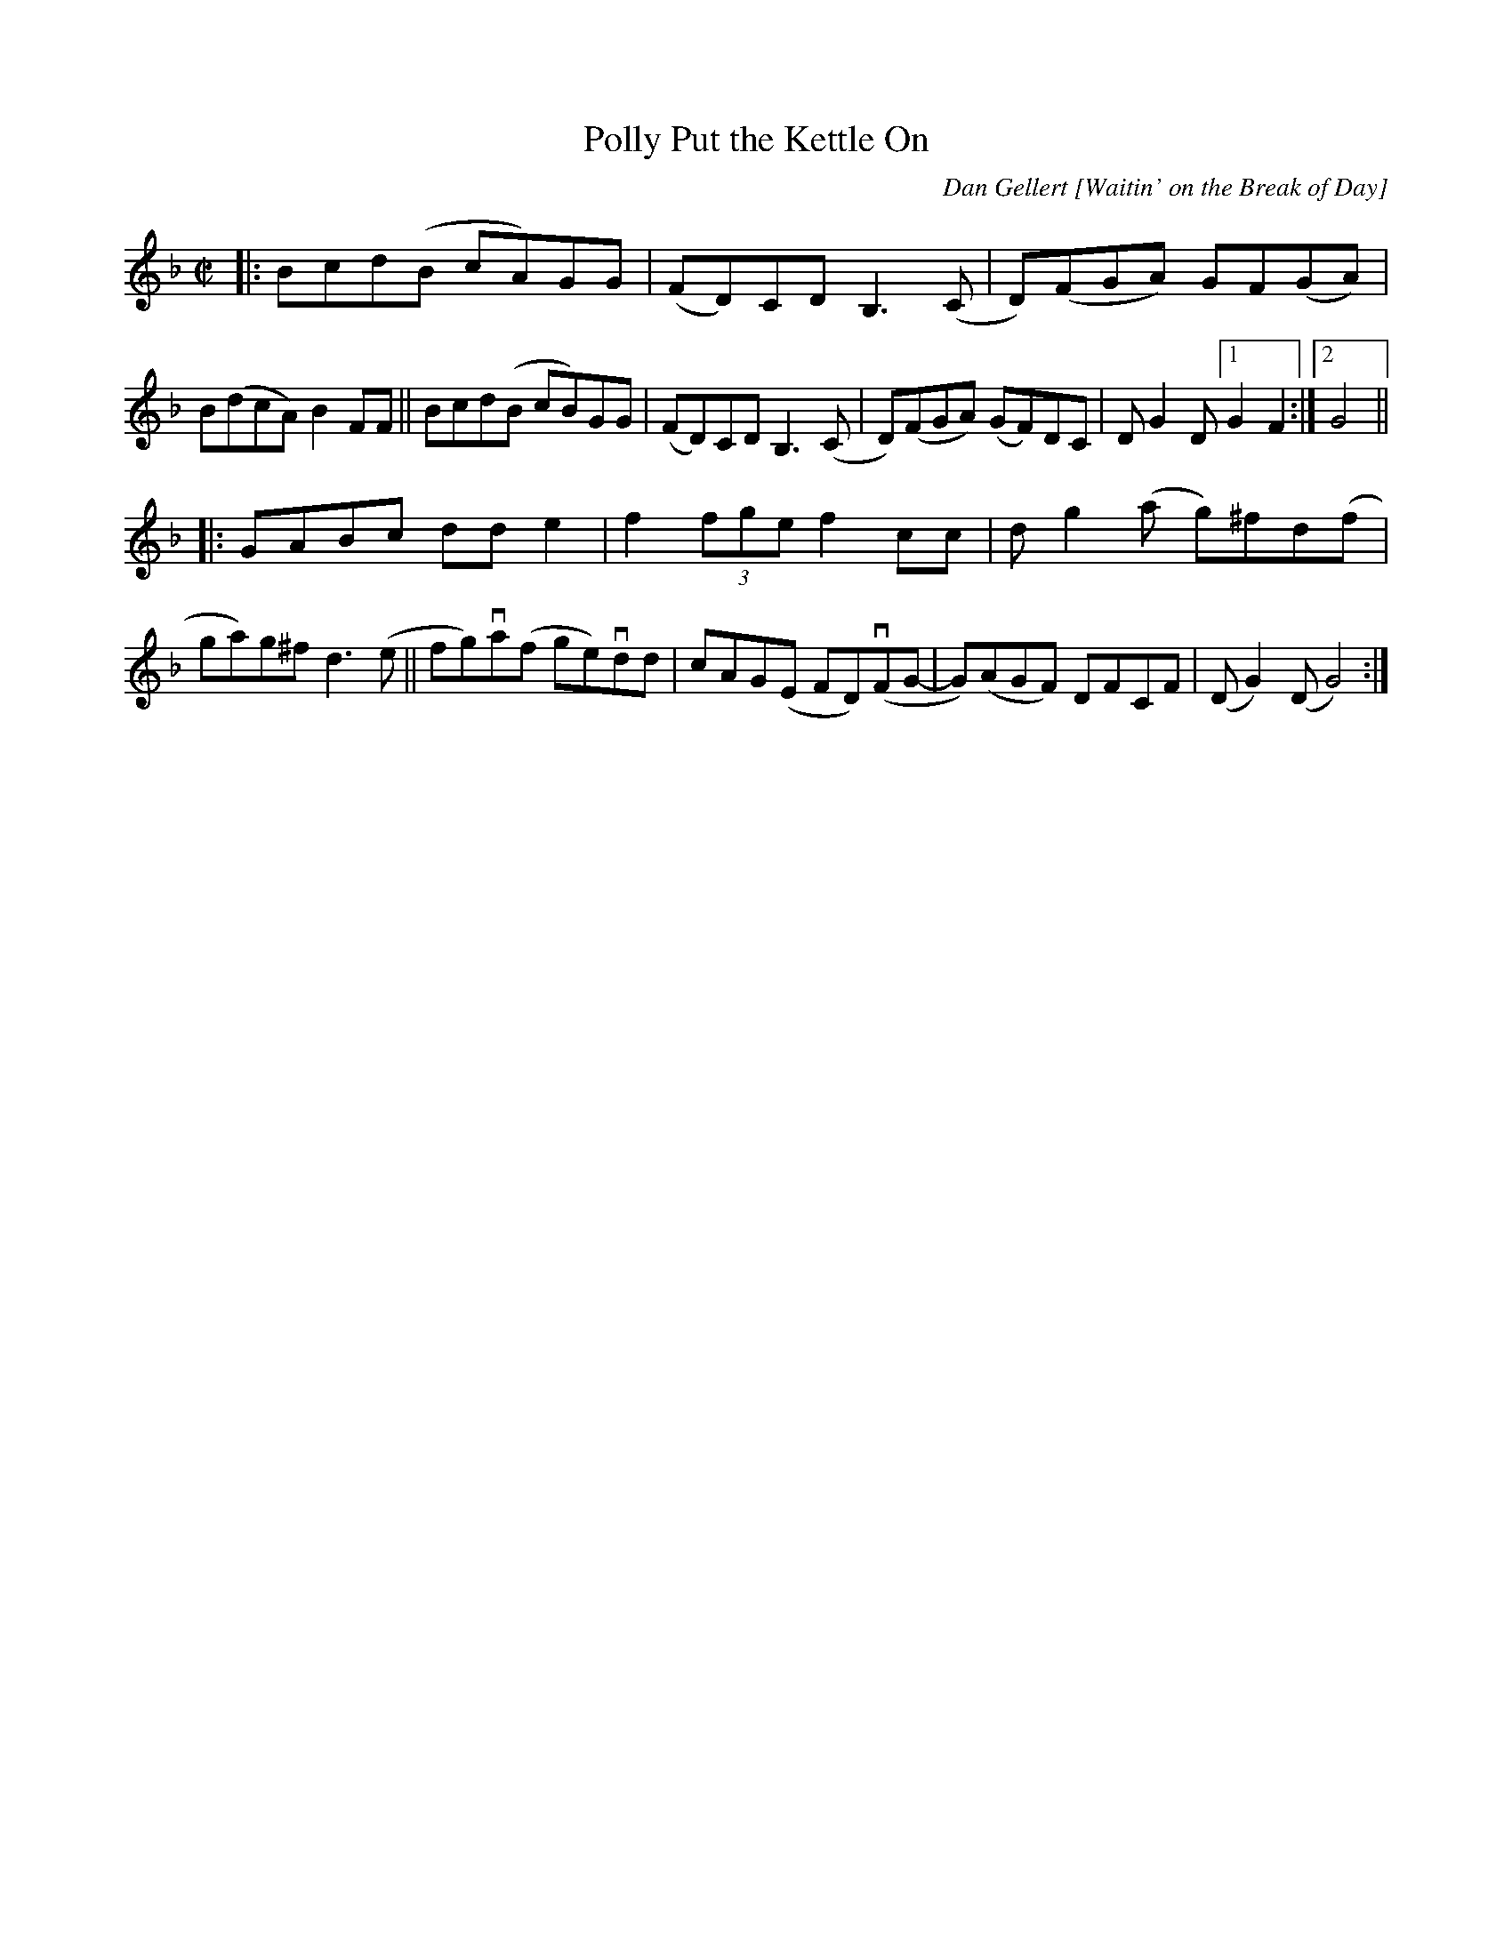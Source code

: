 X: 1
T: Polly Put the Kettle On
O: Dan Gellert [Waitin' on the Break of Day]
R: reel
Z: 2020 John Chambers <jc:trillian.mit.edu> 2020-7-18
S: https://www.facebook.com/groups/Fiddletuneoftheday/
S: https://www.facebook.com/groups/Fiddletuneoftheday/photos/
M: C|
L: 1/8
K: Gdor
|:\
Bcd(B cA)GG | (FD)CD B,3(C | D)(FGA) GF(GA) | B(dcA) B2FF ||\
Bcd(B cB)GG | (FD)CD B,3(C | D)(FGA) (GF)DC | DG2D [1 G2F2 :|[2 G4 ||
|:\
GABc dde2 | f2 (3fge  f2cc | dg2(a g)^fd(f | ga)g^f d3(e ||\
fg)va(f ge)vdd | cAG(E FD)(vFG- | G)(AGF) DFCF | (DG2)(D G4) :|
